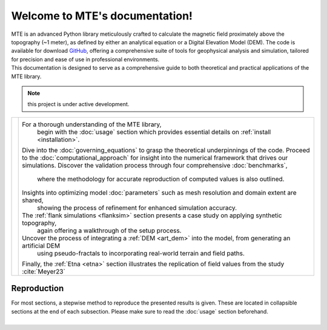 .. MTE documentation master file, created by
   sphinx-quickstart on Thu Sep  7 16:49:44 2023.
   You can adapt this file completely to your liking, but it should at least
   contain the root `toctree` directive.

Welcome to MTE's documentation!
===============================
| MTE is an advanced Python library meticulously crafted to calculate the magnetic field proximately above the topography (~1 meter), as defined by either an analytical equation or a Digital Elevation Model (DEM). The code is available for download `GitHub <https://github.com/AgnesHendrickx/MTE/>`_, offering a comprehensive suite of tools for geophysical analysis and simulation, tailored for precision and ease of use in professional environments.
| This documentation is designed to serve as a comprehensive guide to both theoretical and practical applications of the MTE library.


.. note::
   this project is under active development.

+----------------------------+------------------------------------------------------------------------------------------------------------------+
|.. toctree::                |For a thorough understanding of the MTE library,                                                                  |
|   :maxdepth: 2             | begin with the :doc:`usage` section which provides essential details on :ref:`install <installation>`.           |
|   :caption: Contents       |Dive into the :doc:`governing_equations` to grasp the theoretical underpinnings of the code.                      |
|                            |Proceed to the :doc:`computational_approach` for insight into the numerical framework that drives our simulations.|
|   usage                    |Discover the validation process through four comprehensive :doc:`benchmarks`,                                     |
|   governing_equations      | where the methodology for accurate reproduction of computed values is also outlined.                             |
|   computational_approach   |Insights into optimizing model :doc:`parameters` such as mesh resolution and domain extent are shared,            |
|   benchmarks               | showing the process of refinement for enhanced simulation accuracy.                                              |
|   parameters               |The :ref:`flank simulations <flanksim>` section presents a case study on applying synthetic topography,           |
|   flanksim                 | again offering a walkthrough of the setup process.                                                               |
|   artdem                   |Uncover the process of integrating a :ref:`DEM <art_dem>` into the model, from generating an artificial DEM       |
|   etna                     | using pseudo-fractals to incorporating real-world terrain and field paths.                                       |
|   functions                |Finally, the :ref:`Etna <etna>` section illustrates the replication of field values from the study :cite:`Meyer23`|
|   ref                      |                                                                                                                  |
|   app1                     |                                                                                                                  |
+----------------------------+------------------------------------------------------------------------------------------------------------------+


Reproduction
------------
| For most sections, a stepwise method to reproduce the presented results is given. These are located in collapsible sections at the end of each subsection. Please make sure to read the :doc:`usage` section beforehand.
|


.. todolist::
